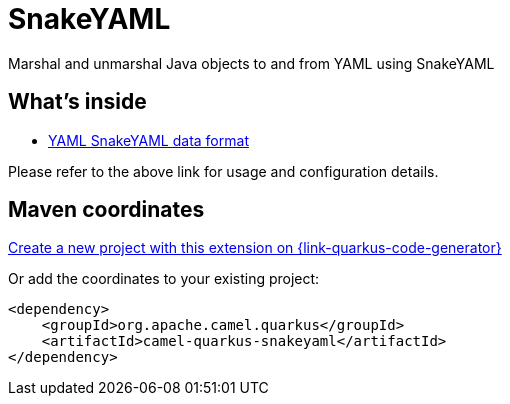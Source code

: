 // Do not edit directly!
// This file was generated by camel-quarkus-maven-plugin:update-extension-doc-page
[id="extensions-snakeyaml"]
= SnakeYAML
:page-aliases: extensions/snakeyaml.adoc
:linkattrs:
:cq-artifact-id: camel-quarkus-snakeyaml
:cq-native-supported: true
:cq-status: Stable
:cq-status-deprecation: Stable
:cq-description: Marshal and unmarshal Java objects to and from YAML using SnakeYAML
:cq-deprecated: false
:cq-jvm-since: 0.4.0
:cq-native-since: 0.4.0

ifeval::[{doc-show-badges} == true]
[.badges]
[.badge-key]##JVM since##[.badge-supported]##0.4.0## [.badge-key]##Native since##[.badge-supported]##0.4.0##
endif::[]

Marshal and unmarshal Java objects to and from YAML using SnakeYAML

[id="extensions-snakeyaml-whats-inside"]
== What's inside

* xref:{cq-camel-components}:dataformats:snakeYaml-dataformat.adoc[YAML SnakeYAML data format]

Please refer to the above link for usage and configuration details.

[id="extensions-snakeyaml-maven-coordinates"]
== Maven coordinates

https://{link-quarkus-code-generator}/?extension-search=camel-quarkus-snakeyaml[Create a new project with this extension on {link-quarkus-code-generator}, window="_blank"]

Or add the coordinates to your existing project:

[source,xml]
----
<dependency>
    <groupId>org.apache.camel.quarkus</groupId>
    <artifactId>camel-quarkus-snakeyaml</artifactId>
</dependency>
----
ifeval::[{doc-show-user-guide-link} == true]
Check the xref:user-guide/index.adoc[User guide] for more information about writing Camel Quarkus applications.
endif::[]
